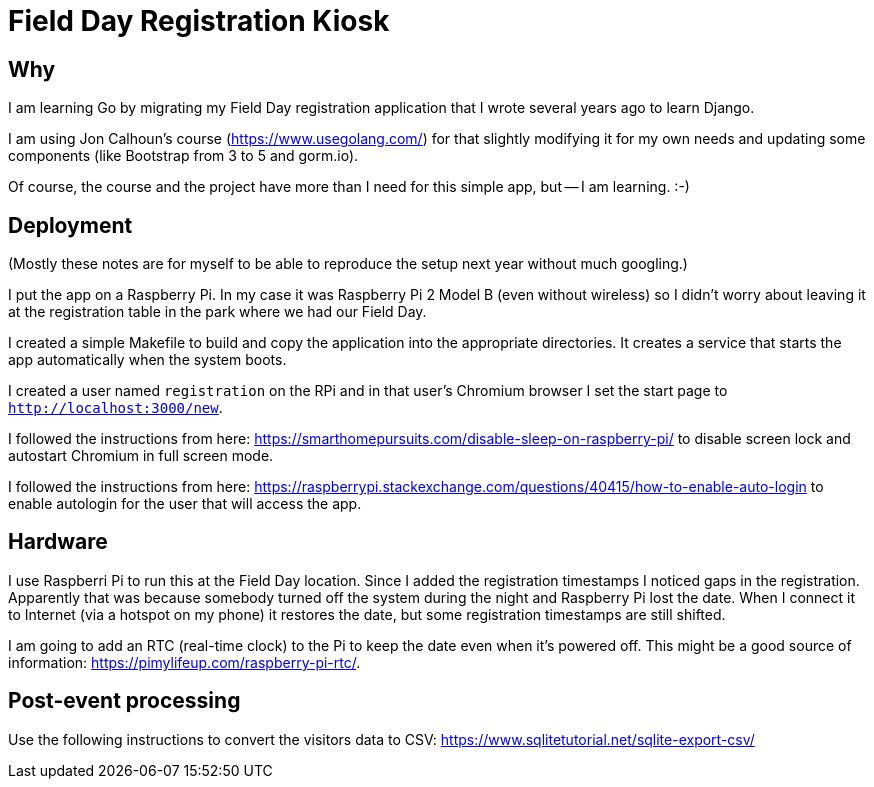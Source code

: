 = Field Day Registration Kiosk

== Why

I am learning Go by migrating my Field Day registration application that 
I wrote several years ago to learn Django.

I am using Jon Calhoun's course (https://www.usegolang.com/) for that slightly
modifying it for my own needs and updating some components (like Bootstrap from 3 to 5 and gorm.io).

Of course, the course and the project have more than I need for this simple app, but -- I am learning. :-) 

== Deployment

(Mostly these notes are for myself to be able to reproduce the setup next year
without much googling.)

I put the app on a Raspberry Pi. In my case it was Raspberry Pi 2 Model B (even without wireless) 
so I didn't worry about leaving it at the registration table in the park where we had
our Field Day.

I created a simple Makefile to build and copy the application into the appropriate 
directories.
It creates a service that starts the app automatically when the system boots.

I created a user named `registration` on the RPi and in that user's Chromium browser I set the start page
to `http://localhost:3000/new`.

I followed the instructions from here: https://smarthomepursuits.com/disable-sleep-on-raspberry-pi/
to disable screen lock and autostart Chromium in full screen mode.

I followed the instructions from here: https://raspberrypi.stackexchange.com/questions/40415/how-to-enable-auto-login
to enable autologin for the user that will access the app.

== Hardware

I use Raspberri Pi to run this at the Field Day location. 
Since I added the registration timestamps I noticed gaps in the registration.
Apparently that was because somebody turned off the system during the night and 
Raspberry Pi lost the date.
When I connect it to Internet (via a hotspot on my phone) it restores the date,
but some registration timestamps are still shifted.

I am going to add an RTC (real-time clock) to the Pi to keep the date even when it's powered off.
This might be a good source of information: https://pimylifeup.com/raspberry-pi-rtc/.


== Post-event processing

Use the following instructions to convert the visitors data to CSV: https://www.sqlitetutorial.net/sqlite-export-csv/

 


